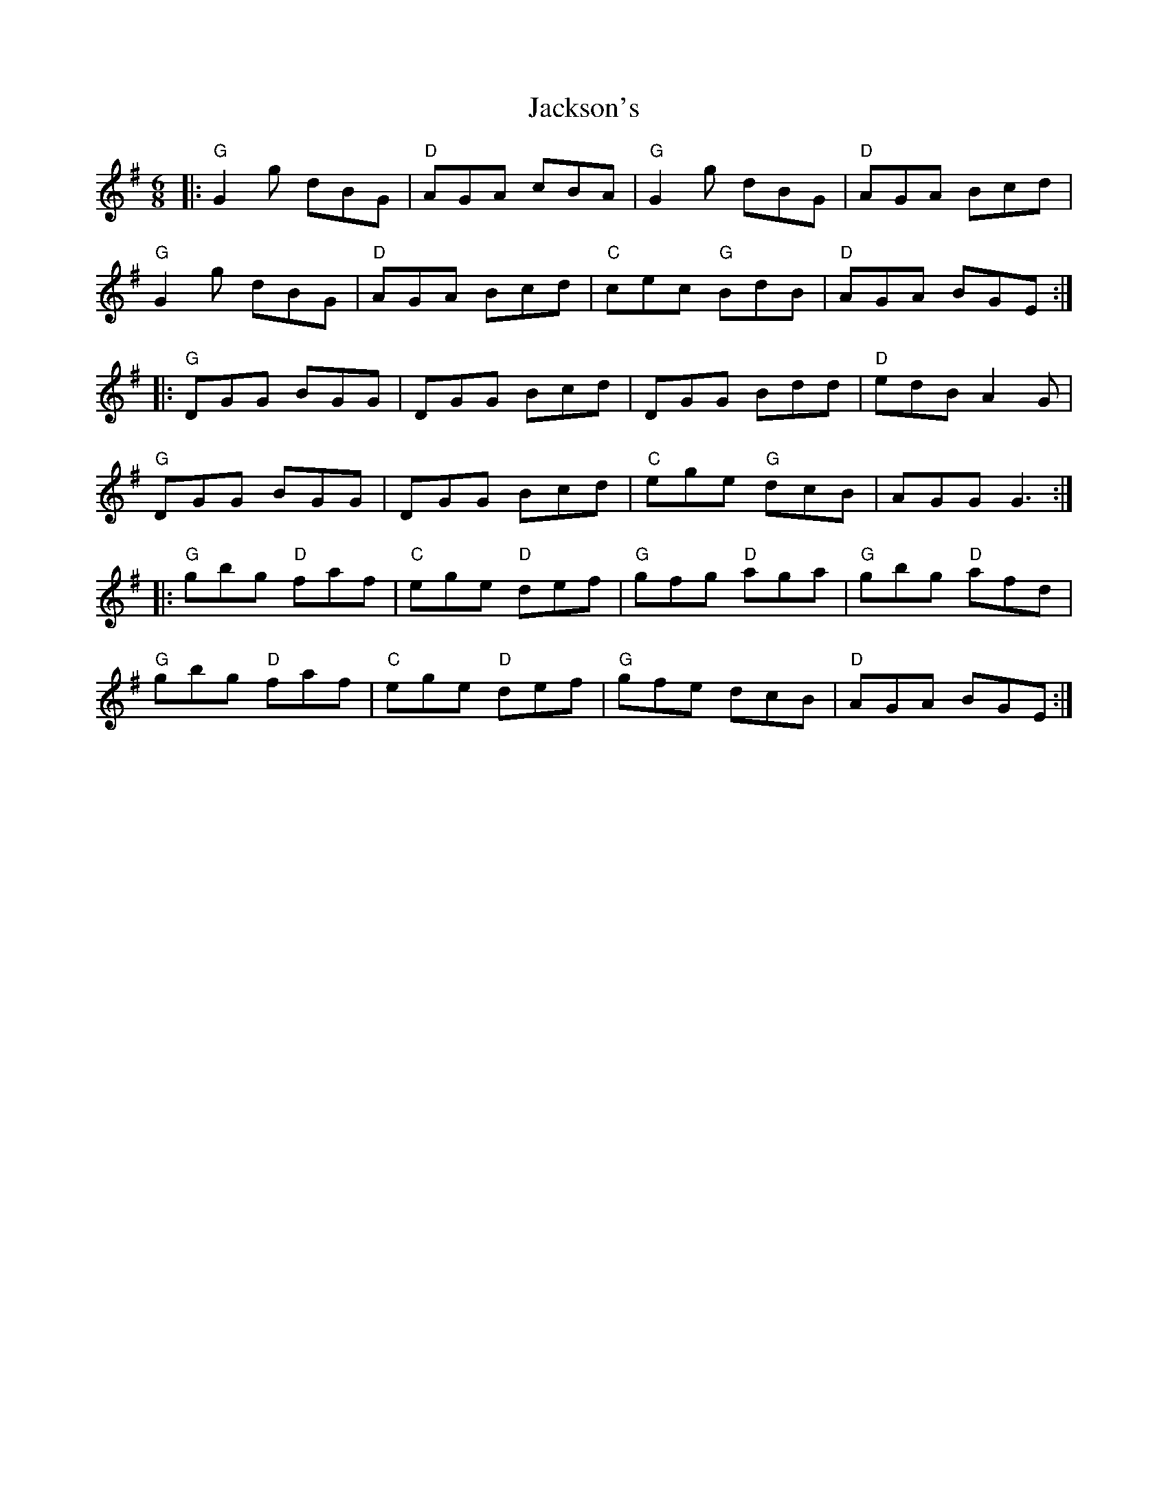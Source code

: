 X: 19450
T: Jackson's
R: jig
M: 6/8
K: Gmajor
|:"G"G2 g dBG|"D"AGA cBA|"G"G2 g dBG|"D"AGA Bcd|
"G"G2 g dBG|"D"AGA Bcd|"C"cec "G"BdB|"D"AGA BGE:|
|:"G"DGG BGG|DGG Bcd|DGG Bdd|"D"edB A2 G|
"G"DGG BGG|DGG Bcd|"C"ege "G"dcB|AGG G3:|
|:"G"gbg "D"faf|"C"ege "D"def|"G"gfg "D"aga|"G"gbg "D"afd|
"G"gbg "D"faf|"C"ege "D"def|"G"gfe dcB|"D"AGA BGE:|

